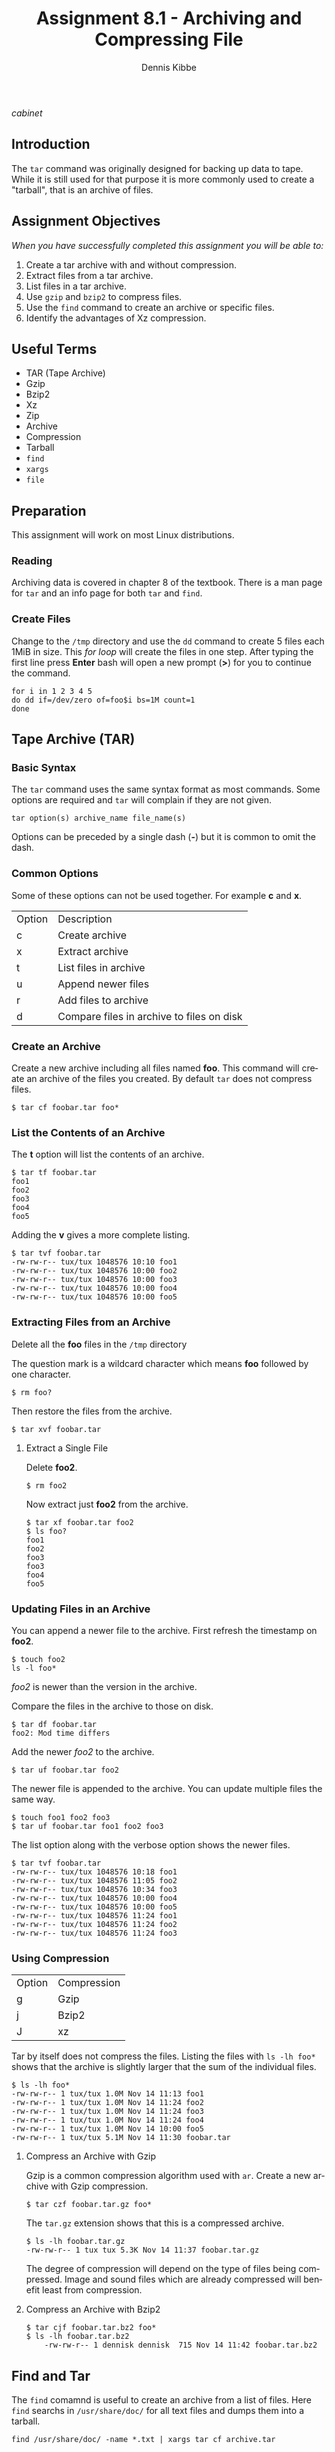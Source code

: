 #+TITLE: Assignment 8.1 - Archiving and Compressing File
#+AUTHOR:    Dennis Kibbe
#+EMAIL:     dennis.kibbe@mesacc.edu
#+DESCRIPTION: Using tar to archive and compress data
#+KEYWORDS: cis238dl, tar, rhcsa
#+LANGUAGE:  en
#+OPTIONS:   H:3 num:t toc:nil \n:nil @:t ::t |:t ^:t -:t f:t *:t <:t
#+OPTIONS:   TeX:t LaTeX:t skip:nil d:nil todo:t pri:nil tags:not-in-toc
#+INFOJS_OPT: view:nil toc:nil ltoc:t mouse:underline buttons:0 path:http://orgmode.org/org-info.js
#+EXPORT_SELECT_TAGS: export
#+EXPORT_EXCLUDE_TAGS: noexport
#+STYLE: <link rel="stylesheet" type="text/css" href="http://www.w3.org/StyleSheets/Core/Oldstyle" /> 
#+STYLE: <style type="text/css"> pre {font-size: 80%; font-weight:bold; line-height: 120%; padding-top: 0.2em; padding-bottom: 0.2em; padding-left: 1em; padding-right: 1em; border-style: solid; border-left-width: 1em; border-top-width: thin; border-right-width: thin; border-bottom-width: thin; border-color: #95ABD0; color: #00428c; background-color: #e4e5e7;} </style>
#+STYLE: <style type="text/css"> code {color: blue; font-weight:bold;} </style>
#+LINK_UP:   
#+LINK_HOME: index.html
#+LINK: fixme file: images/fixme.png
#+LINK: cabinet file: images/file_cabinet-40%.png
#+XSLT:

[[cabinet]]

** Introduction

The =tar= command was originally designed for backing up data to tape.  While it is still used for that purpose it is more commonly used to create a "tarball", that is an archive of files.

** Assignment Objectives

/When you have successfully completed this assignment you will be able to:/

 1. Create a tar archive with and without compression.
 2. Extract files from a tar archive.
 3. List files in a tar archive.
 4. Use =gzip= and =bzip2= to compress files.
 5. Use the =find= command to create an archive or specific files.
 6. Identify the advantages of Xz compression.

** Useful Terms

 - TAR (Tape Archive)
 - Gzip
 - Bzip2
 - Xz
 - Zip
 - Archive
 - Compression
 - Tarball
 - =find=
 - =xargs=
 - =file=

** Preparation

This assignment will work on most Linux distributions.

*** Reading

Archiving data is covered in chapter 8 of the textbook.  There is a man page for =tar= and an info page for both =tar= and =find=.

*** Create Files

Change to the =/tmp= directory and use the =dd= command to create 5 files each 1MiB in size.  This /for loop/ will create the files in one step.  After typing the first line press *Enter* bash will open a new prompt (*>*) for you to continue the command.

#+BEGIN_EXAMPLE
for i in 1 2 3 4 5
do dd if=/dev/zero of=foo$i bs=1M count=1
done
#+END_EXAMPLE

** Tape Archive (TAR)

*** Basic Syntax

The =tar= command uses the same syntax format as most commands.  Some options are required and =tar= will complain if they are not given.

: tar option(s) archive_name file_name(s)

Options can be preceded by a single dash (*-*) but it is common to omit the dash.

*** Common Options

Some of these options can not be used together. For example *c* and *x*.

| Option | Description                               |
| c      | Create archive                            |
| x      | Extract archive                           |
| t      | List files in archive                     |
| u      | Append newer files                        |
| r      | Add files to archive                      |
| d      | Compare files in archive to files on disk |

*** Create an Archive

Create a new archive including all files named *foo*.  This command will create an archive of the files you created.  By default =tar= does not compress files.

: $ tar cf foobar.tar foo*

*** List the Contents of an Archive

The *t* option will list the contents of an archive.

#+BEGIN_EXAMPLE
	$ tar tf foobar.tar
	foo1
	foo2
	foo3
	foo4
	foo5
#+END_EXAMPLE

Adding the *v* gives a more complete listing.

#+BEGIN_EXAMPLE
	$ tar tvf foobar.tar
	-rw-rw-r-- tux/tux 1048576 10:10 foo1
	-rw-rw-r-- tux/tux 1048576 10:00 foo2
	-rw-rw-r-- tux/tux 1048576 10:00 foo3
	-rw-rw-r-- tux/tux 1048576 10:00 foo4
	-rw-rw-r-- tux/tux 1048576 10:00 foo5
#+END_EXAMPLE

*** Extracting Files from an Archive

Delete all the *foo* files in the =/tmp= directory

The question mark is a wildcard character which means *foo* followed by one character.

: $ rm foo?

Then restore the files from the archive.

: $ tar xvf foobar.tar

**** Extract a Single File

Delete *foo2*.

: $ rm foo2

Now extract just *foo2* from the archive.

#+BEGIN_EXAMPLE
	$ tar xf foobar.tar foo2
	$ ls foo?
	foo1
	foo2
	foo3
	foo3
	foo4
	foo5
#+END_EXAMPLE

*** Updating Files in an Archive

You can append a newer file to the archive.  First refresh the timestamp on *foo2*.

#+BEGIN_EXAMPLE
	$ touch foo2
	ls -l foo*
#+END_EXAMPLE

/foo2/ is newer than the version in the archive.

Compare the files in the archive to those on disk.

#+BEGIN_EXAMPLE
	$ tar df foobar.tar
	foo2: Mod time differs
#+END_EXAMPLE

Add the newer /foo2/ to the archive.

: $ tar uf foobar.tar foo2

The newer file is appended to the archive.  You can update multiple files the same way.

: $ touch foo1 foo2 foo3
: $ tar uf foobar.tar foo1 foo2 foo3

The list option along with the verbose option shows the newer files.

#+BEGIN_EXAMPLE
	$ tar tvf foobar.tar
	-rw-rw-r-- tux/tux 1048576 10:18 foo1
	-rw-rw-r-- tux/tux 1048576 11:05 foo2
	-rw-rw-r-- tux/tux 1048576 10:34 foo3
	-rw-rw-r-- tux/tux 1048576 10:00 foo4
	-rw-rw-r-- tux/tux 1048576 10:00 foo5
	-rw-rw-r-- tux/tux 1048576 11:24 foo1
	-rw-rw-r-- tux/tux 1048576 11:24 foo2
	-rw-rw-r-- tux/tux 1048576 11:24 foo3
#+END_EXAMPLE

*** Using Compression

| Option | Compression |
| g      | Gzip        |
| j      | Bzip2       |
| J      | xz          |

Tar by itself does not compress the files.  Listing the files with =ls -lh foo*= shows that the archive is slightly larger that the sum of the individual files.

#+BEGIN_EXAMPLE
	$ ls -lh foo*
	-rw-rw-r-- 1 tux/tux 1.0M Nov 14 11:13 foo1
	-rw-rw-r-- 1 tux/tux 1.0M Nov 14 11:24 foo2
	-rw-rw-r-- 1 tux/tux 1.0M Nov 14 11:24 foo3
	-rw-rw-r-- 1 tux/tux 1.0M Nov 14 11:24 foo4
	-rw-rw-r-- 1 tux/tux 1.0M Nov 14 10:00 foo5
	-rw-rw-r-- 1 tux/tux 5.1M Nov 14 11:30 foobar.tar
#+END_EXAMPLE

**** Compress an Archive with Gzip

Gzip is a common compression algorithm used with =ar=.  Create a new archive with Gzip compression.

: $ tar czf foobar.tar.gz foo*

The =tar.gz= extension shows that this is a compressed archive.

#+BEGIN_EXAMPLE
	$ ls -lh foobar.tar.gz
	-rw-rw-r-- 1 tux tux 5.3K Nov 14 11:37 foobar.tar.gz
#+END_EXAMPLE

The degree of compression will depend on the type of files being compressed.  Image and sound files which are already compressed will benefit least from compression.

**** Compress an Archive with Bzip2

#+BEGIN_EXAMPLE
	$ tar cjf foobar.tar.bz2 foo*
	$ ls -lh foobar.tar.bz2
		-rw-rw-r-- 1 dennisk dennisk  715 Nov 14 11:42 foobar.tar.bz2
#+END_EXAMPLE

** Find and Tar

The =find= comamnd is useful to create an archive from a list of files.  Here =find= searchs in =/usr/share/doc/= for all text files and dumps them into a tarball.

: find /usr/share/doc/ -name *.txt | xargs tar cf archive.tar

** Extensions on the Command Line

While it is common to use extensions to make it easy to identify files types, the command line doesn't require it.  Try renaming the foo archive to something else  and then run the =file= command find its true identity.

#+BEGIN_EXAMPLE
	$ mv foobar.tar.gz foo.jpg
	$ file foo.jpg
	archive.tar.gz: gzip compressed data
#+END_EXAMPLE

Before submitting the assignment rename /foo.jpg/ back to /foobar.tar.gz/.

** What to Submit

Submit a screenshot showing the output of =tar -tvf foobar.tar.gz= showing the contents of the archive.

** Resources

 - man tar
 - info find
 - man file
 - man xargs
